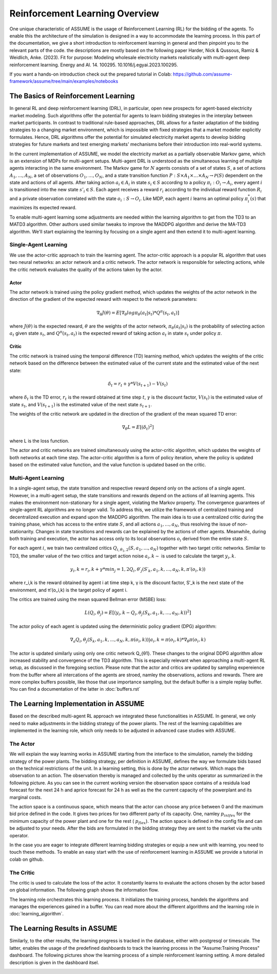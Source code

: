 .. SPDX-FileCopyrightText: ASSUME Developers
..
.. SPDX-License-Identifier: AGPL-3.0-or-later

###############################
Reinforcement Learning Overview
###############################

One unique characteristic of ASSUME is the usage of Reinforcement Learning (RL) for the bidding of the agents.
To enable this the architecture of the simulation is designed in a way to accommodate the learning process. In this part of
the documentation, we give a short introduction to reinforcement learning in general and then pinpoint you to the
relevant parts of the code. the descriptions are mostly based on the following paper
Harder, Nick & Qussous, Ramiz & Weidlich, Anke. (2023). Fit for purpose: Modeling wholesale electricity markets realistically with multi-agent deep reinforcement learning. Energy and AI. 14. 100295. 10.1016/j.egyai.2023.100295.

If you want a hands-on introduction check out the prepared tutorial in Colab: https://github.com/assume-framework/assume/tree/main/examples/notebooks


The Basics of Reinforcement Learning
=====================================

In general RL and deep reinforcement learning (DRL), in particular, open new prospects for agent-based electricity market modeling.
Such algorithms offer the potential for agents to learn bidding strategies in the interplay between market participants.
In contrast to traditional rule-based approaches, DRL allows for a faster adaptation of the bidding strategies to a changing market
environment, which is impossible with fixed strategies that a market modeller explicitly formulates. Hence, DRL algorithms offer the
potential for simulated electricity market agents to develop bidding strategies for future markets and test emerging markets' mechanisms
before their introduction into real-world systems.

In the current implementation of ASSUME, we model the electricity market as a partially observable Markov game,
which is an extension of MDPs for multi-agent setups. Multi-agent DRL is understood as the simultaneous learning of multiple agents
interacting in the same environment. The Markov game for :math:`N` agents consists of a set of states :math:`S`, a set of actions :math:`A_1, \ldots, A_N`,
a set of observations :math:`O_1, \ldots, O_N`, and a state transition function :math:`P: S \times A_1 \times \ldots \times A_N \rightarrow \mathcal{P}(S)` dependent on the state and actions of all agents.
After taking action :math:`a_i \in A_i` in state :math:`s_i \in S` according to a policy :math:`\pi_i: O_i \rightarrow A_i`, every agent :math:`i` is transitioned into the new state :math:`s'_i \in S`.
Each agent receives a reward :math:`r_i` according to the individual reward function :math:`R_i` and a private observation correlated with the state :math:`o_i: S \rightarrow O_i`.
Like MDP, each agent :math:`i` learns an optimal policy :math:`\pi_i^*(s)` that maximizes its expected reward.

To enable multi-agent learning some adjustments are needed within the learning algorithm to get from the TD3 to an MATD3 algorithm.
Other authors used similar tweaks to improve the MADDPG algorithm and derive the MA-TD3 algorithm.
We'll start explaining the learning by focusing on a single agent and then extend it to multi-agent learning.

Single-Agent Learning
----------------------

We use the actor-critic approach to train the learning agent. The actor-critic approach is a popular RL algorithm that uses two
neural networks: an actor network and a critic network. The actor network is responsible for selecting actions, while the critic network
evaluates the quality of the actions taken by the actor.

Actor
^^^^^

The actor network is trained using the policy gradient method, which updates the weights of the actor network in the direction of the
gradient of the expected reward with respect to the network parameters:

.. math::

    \nabla_{\theta} J(\theta) = E[\nabla_{\theta} log \pi_{\theta}(a_t|s_t) * Q^{\pi}(s_t, a_t)]


where :math:`J(\theta)` is the expected reward, :math:`\theta` are the weights of the actor network, :math:`\pi_{\theta}(a_t|s_t)` is the probability of
selecting action :math:`a_t` given state :math:`s_t`, and :math:`Q^{\pi}(s_t, a_t)` is the expected reward of taking action :math:`a_t` in state :math:`s_t` under policy :math:`\pi`.

Critic
^^^^^^

The critic network is trained using the temporal difference (TD) learning method, which updates the weights of the critic
network based on the difference between the estimated value of the current state and the estimated value of the next state:

.. math::

    \delta_t = r_t + \gamma * V(s_{t+1}) - V(s_t)

where :math:`\delta_t` is the TD error,
:math:`r_t` is the reward obtained at time step :math:`t`,
:math:`\gamma` is the discount factor,
:math:`V(s_t)` is the estimated value of state :math:`s_t`, and
:math:`V(s_{t+1})` is the estimated value of the next state :math:`s_{t+1}`.

The weights of the critic network are updated in the direction of the gradient of the mean squared TD error:

.. math::

    \nabla_{\theta} L = E[(\delta_t)^2]

where L is the loss function.

The actor and critic networks are trained simultaneously using the actor-critic algorithm, which updates the weights of
both networks at each time step. The actor-critic algorithm is a form of policy iteration, where the policy is updated based on the
estimated value function, and the value function is updated based on the critic.


Multi-Agent Learning
------------------------

In a single-agent setup, the state transition and respective reward depend only on the actions of a single agent. However, in a
multi-agent setup, the state transitions and rewards depend on the actions of all learning agents. This makes the environment
non-stationary for a single agent, violating the Markov property. The convergence guarantees of single-agent RL algorithms are no longer
valid. To address this, we utilize the framework of centralized training and decentralized execution and expand upon the MADDPG algorithm.
The main idea is to use a centralized critic during the training phase, which has access to the entire state :math:`S`, and all actions :math:`a_1, \ldots, a_N`, thus resolving the issue of non-stationarity.
Changes in state transitions and rewards can be explained by the actions of other agents.
Meanwhile, during both training and execution, the actor has access only to its local observations :math:`o_i` derived from the entire state :math:`S`.

For each agent :math:`i`, we train two centralized critics :math:`Q_{i,\theta_1,2}(S, a_1, \ldots, a_N)` together with two target critic networks.
Similar to TD3, the smaller value of the two critics and target action noise :math:`a_i,k \sim` is used to calculate the target :math:`y_i,k`.

.. math::

    y_i,k = r_i,k + γ * min_j=1,2 Q_i,θ′_j(S′_k, a_1,k, ..., a_N,k, π′(o_i,k))

where r_i,k is the reward obtained by agent i at time step k, γ is the discount factor, S′_k is the next state of the
environment, and π′(o_i,k) is the target policy of agent i.

The critics are trained using the mean squared Bellman error (MSBE) loss:

.. math::

    L(Q_i,θ_j) = E[(y_i,k - Q_i,θ_j(S_k, a_1,k, ..., a_N,k))^2]

The actor policy of each agent is updated using the deterministic policy gradient (DPG) algorithm:

.. math::

    ∇_a Q_i,θ_j(S_k, a_1,k, ..., a_N,k, π(o_i,k))|a_i,k=π(o_i,k) * ∇_θ π(o_i,k)

The actor is updated similarly using only one critic network Q_{θ1}. These changes to the original DDPG algorithm allow increased stability and convergence of the TD3 algorithm. This is especially relevant when approaching a multi-agent RL setup, as discussed in the foregoing section.
Please note that the actor and critics are updated by sampling expereience from the buffer where all intercations of the agents are stroed, namley the observations, actions and rewards. There are more complex buffers possible, like those that use importance sampling, but the default buffer is a simple replay buffer. You can find a documentation of the latter in :doc:`buffers.rst`


The Learning Implementation in ASSUME
=====================================

Based on the described multi-agent RL approach we integrated these functionalities in ASSUME. In general, we only need to make adjustments in the bidding strategy of the power plants.
The rest of the learning capabilities are implemented in the learning role, which only needs to be adjusted in advanced case studies with ASSUME.

The Actor
---------

We will explain the way learning works in ASSUME starting from the interface to the simulation, namely the bidding strategy of the power plants.
The bidding strategy, per definition in ASSUME, defines the way we formulate bids based on the technical restrictions of the unit.
In a learning setting, this is done by the actor network. Which maps the observation to an action. The observation thereby is managed and collected by the units operator as
summarized in the following picture. As you can see in the current working version the observation space contains of a residula load forecast for the next 24 h and aprice forecast for 24 h as well as the
the current capacity of the powerplant and its marginal costs.

.. image:: img/ActorTask.jpg
    :align: center
    :width: 500px

The action space is a continuous space, which means that the actor can choose any price between 0 and the maximum bid price defined in the code. It gives two prices for two different party of its capacity.
One, namley :math:`p_inlfex` for the minimum capacity of the power plant and one for the rest ( :math:`p_flex`). The action space is defined in the config file and can be adjusted to your needs.
After the bids are formulated in the bidding strategy they are sent to the market via the units operator.

.. image:: img/ActorOutput.jpg
    :align: center
    :width: 500px

In the case you are eager to integrate different learning bidding strategies or equip a new unit with learning,
you need to touch these methods. To enable an easy start with the use of reinforcement learning in ASSUME we provide a tutorial in colab on github.

The Critic
----------

The critic is used to calculate the loss of the actor. It constantly learns to evaluate the actions chosen by the actor
based on global information. The following graph shows the information flow.

.. image:: img/CriticTask.jpg
    :align: center
    :width: 500px


The learning role orchestrates this learning process. It initializes the training process, handels the algorithms and manages the experiences gained in a buffer.
You can read more about the different algorithms and the learning role in :doc:`learning_algorithm`.

The Learning Results in ASSUME
=====================================

Similarly, to the other results, the learning progress is tracked in the database, either with postgresql or timescale. The latter, enables the usage of the
predefined dashboards to track the leanring process in the "Assume:Training Process" dashboard. The following pictures show the learning process of a simple reinforcement learning setting.
A more detailed description is given in the dashboard itsel.

.. image:: img/Grafana_Learning_1.jpeg
    :align: center
    :width: 500px

.. image:: img/Grafana_Learning_2.jpeg
    :align: center
    :width: 500px
